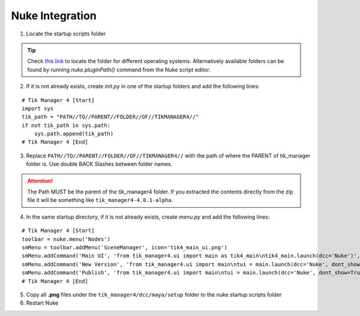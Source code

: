 Nuke Integration
================

1. Locate the startup scripts folder

.. tip:: 

    Check `this link <https://learn.foundry.com/nuke/developers/63/pythondevguide/startup.html>`_ to locate the folder for different operating systems.
    Alternatively available folders can be found by running `nuke.pluginPath()` command from the Nuke script editor.

2. If it is not already exists, create `init.py` in one of the startup folders and add the following lines:

::

    # Tik Manager 4 [Start]
    import sys
    tik_path = "PATH//TO//PARENT//FOLDER//OF//TIKMANAGER4//"
    if not tik_path in sys.path:
        sys.path.append(tik_path)
    # Tik Manager 4 [End]

3. Replace ``PATH//TO//PARENT//FOLDER//OF//TIKMANAGER4//`` with the path of where the PARENT of tik_manager folder is. Use double BACK Slashes between folder names.
   
.. attention:: 
    The Path MUST be the parent of the tik_manager4 folder. If you extracted the contents directly from the zip file it will be something like ``tik_manager4-4.0.1-alpha``.

4. In the same startup directory, if it is not already exists, create `menu.py` and add the following lines:

::

    # Tik Manager 4 [Start]
    toolbar = nuke.menu('Nodes')
    smMenu = toolbar.addMenu('SceneManager', icon='tik4_main_ui.png')
    smMenu.addCommand('Main UI', 'from tik_manager4.ui import main as tik4_main\ntik4_main.launch(dcc='Nuke')', icon='tik4_main_ui.png')
    smMenu.addCommand('New Version', 'from tik_manager4.ui import main\ntui = main.launch(dcc='Nuke', dont_show=True)\ntui.on_new_version()', icon='tik4_new_version.png')
    smMenu.addCommand('Publish', 'from tik_manager4.ui import main\ntui = main.launch(dcc='Nuke', dont_show=True)\ntui.on_publish_scene()', icon='tik4_publish.png')
    # Tik Manager 4 [End]

5. Copy all **.png** files under the ``tik_manager4/dcc/maya/setup`` folder to the nuke startup scripts folder
6. Restart Nuke